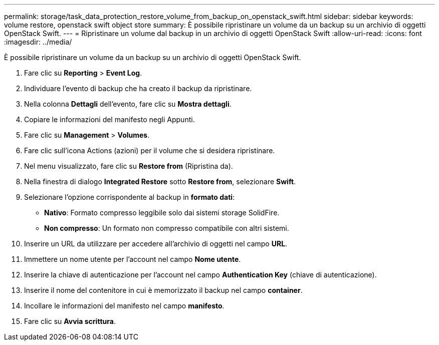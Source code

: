 ---
permalink: storage/task_data_protection_restore_volume_from_backup_on_openstack_swift.html 
sidebar: sidebar 
keywords: volume restore, openstack swift object store 
summary: È possibile ripristinare un volume da un backup su un archivio di oggetti OpenStack Swift. 
---
= Ripristinare un volume dal backup in un archivio di oggetti OpenStack Swift
:allow-uri-read: 
:icons: font
:imagesdir: ../media/


[role="lead"]
È possibile ripristinare un volume da un backup su un archivio di oggetti OpenStack Swift.

. Fare clic su *Reporting* > *Event Log*.
. Individuare l'evento di backup che ha creato il backup da ripristinare.
. Nella colonna *Dettagli* dell'evento, fare clic su *Mostra dettagli*.
. Copiare le informazioni del manifesto negli Appunti.
. Fare clic su *Management* > *Volumes*.
. Fare clic sull'icona Actions (azioni) per il volume che si desidera ripristinare.
. Nel menu visualizzato, fare clic su *Restore from* (Ripristina da).
. Nella finestra di dialogo *Integrated Restore* sotto *Restore from*, selezionare *Swift*.
. Selezionare l'opzione corrispondente al backup in *formato dati*:
+
** *Nativo*: Formato compresso leggibile solo dai sistemi storage SolidFire.
** *Non compresso*: Un formato non compresso compatibile con altri sistemi.


. Inserire un URL da utilizzare per accedere all'archivio di oggetti nel campo *URL*.
. Immettere un nome utente per l'account nel campo *Nome utente*.
. Inserire la chiave di autenticazione per l'account nel campo *Authentication Key* (chiave di autenticazione).
. Inserire il nome del contenitore in cui è memorizzato il backup nel campo *container*.
. Incollare le informazioni del manifesto nel campo *manifesto*.
. Fare clic su *Avvia scrittura*.

